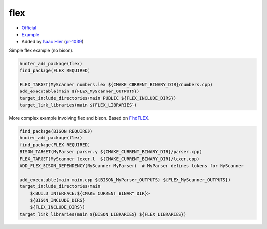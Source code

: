 .. spelling::

    flex

.. index:: compiler ; flex

.. _pkg.flex:

flex
=====

-  `Official <https://github.com/westes/flex>`__
-  `Example <https://github.com/cpp-pm/hunter/blob/master/examples/flex/CMakeLists.txt>`__
-  Added by `Isaac Hier <https://github.com/isaachier>`__ (`pr-1039 <https://github.com/ruslo/hunter/pull/1039>`__)

Simple flex example (no bison).

.. code-block:: cmake

    hunter_add_package(flex)
    find_package(FLEX REQUIRED)

    FLEX_TARGET(MyScanner numbers.lex ${CMAKE_CURRENT_BINARY_DIR}/numbers.cpp)
    add_executable(main ${FLEX_MyScanner_OUTPUTS})
    target_include_directories(main PUBLIC ${FLEX_INCLUDE_DIRS})
    target_link_libraries(main ${FLEX_LIBRARIES})

More complex example involving flex and bison. Based on `FindFLEX <https://cmake.org/cmake/help/v3.0/module/FindFLEX.html>`__.

.. code-block:: cmake

    find_package(BISON REQUIRED)
    hunter_add_package(flex)
    find_package(FLEX REQUIRED)
    BISON_TARGET(MyParser parser.y ${CMAKE_CURRENT_BINARY_DIR}/parser.cpp)
    FLEX_TARGET(MyScanner lexer.l  ${CMAKE_CURRENT_BINARY_DIR}/lexer.cpp)
    ADD_FLEX_BISON_DEPENDENCY(MyScanner MyParser)  # MyParser defines tokens for MyScanner

    add_executable(main main.cpp ${BISON_MyParser_OUTPUTS} ${FLEX_MyScanner_OUTPUTS})
    target_include_directories(main
        $<BUILD_INTERFACE:${CMAKE_CURRENT_BINARY_DIR}>
        ${BISON_INCLUDE_DIRS}
        ${FLEX_INCLUDE_DIRS})
    target_link_libraries(main ${BISON_LIBRARIES} ${FLEX_LIBRARIES})
